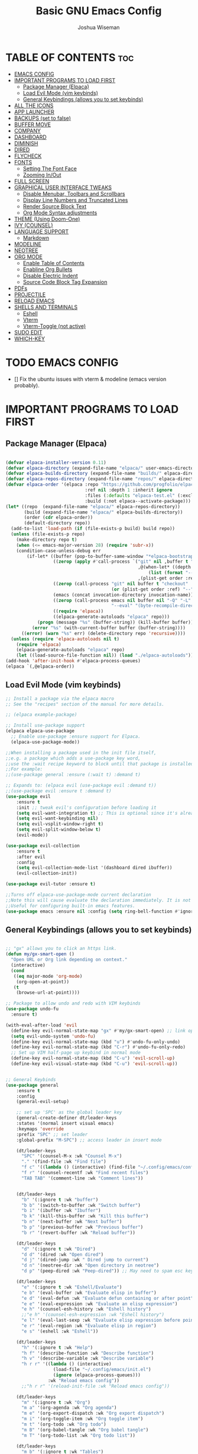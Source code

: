 #+TITLE: Basic GNU Emacs Config
#+AUTHOR: Joshua Wiseman
#+DESCRIPTION: Emacs config.
#+STARTUP: showeverything
#+OPTIONS: toc:3

* TABLE OF CONTENTS :toc:
- [[#emacs-config][EMACS CONFIG]]
- [[#important-programs-to-load-first][IMPORTANT PROGRAMS TO LOAD FIRST]]
  - [[#package-manager-elpaca][Package Manager (Elpaca)]]
  - [[#load-evil-mode-vim-keybinds][Load Evil Mode (vim keybinds)]]
  - [[#general-keybindings-allows-you-to-set-keybinds][General Keybindings (allows you to set keybinds)]]
- [[#all-the-icons][ALL THE ICONS]]
- [[#app-launcher][APP LAUNCHER]]
- [[#backups-set-to-false][BACKUPS (set to false)]]
- [[#buffer-move][BUFFER MOVE]]
- [[#company][COMPANY]]
- [[#dashboard][DASHBOARD]]
- [[#diminish][DIMINISH]]
- [[#dired][DIRED]]
- [[#flycheck][FLYCHECK]]
- [[#fonts][FONTS]]
  - [[#setting-the-font-face][Setting The Font Face]]
  - [[#zooming-inout][Zooming In/Out]]
- [[#full-screen][FULL SCREEN]]
- [[#graphical-user-interface-tweaks][GRAPHICAL USER INTERFACE TWEAKS]]
  - [[#disable-menubar-toolbars-and-scrollbars][Disable Menubar, Toolbars and Scrollbars]]
  - [[#display-line-numbers-and-truncated-lines][Display Line Numbers and Truncated Lines]]
  - [[#render-source-block-text][Render Source Block Text]]
  - [[#org-mode-syntax-adjustments][Org Mode Syntax adjustments]]
- [[#theme-using-doom-one][THEME (Using Doom-One)]]
- [[#ivy-counsel][IVY (COUNSEL)]]
- [[#language-support][LANGUAGE SUPPORT]]
  - [[#markdown][Markdown]]
- [[#modeline][MODELINE]]
- [[#neotree][NEOTREE]]
- [[#org-mode][ORG MODE]]
  - [[#enable-table-of-contents][Enable Table of Contents]]
  - [[#enabline-org-bullets][Enabline Org Bullets]]
  - [[#disable-electric-indent][Disable Electric Indent]]
  - [[#source-code-block-tag-expansion][Source Code Block Tag Expansion]]
- [[#pdfs][PDFs]]
- [[#projectile][PROJECTILE]]
- [[#reload-emacs][RELOAD EMACS]]
- [[#shells-and-terminals][SHELLS AND TERMINALS]]
  - [[#eshell][Eshell]]
  - [[#vterm][Vterm]]
  - [[#vterm-toggle-not-active][Vterm-Toggle (not active)]]
- [[#sudo-edit][SUDO EDIT]]
- [[#which-key][WHICH-KEY]]

* TODO EMACS CONFIG
- [] Fix the ubuntu issues with vterm & modeline (emacs version probably).


* IMPORTANT PROGRAMS TO LOAD FIRST
** Package Manager (Elpaca)

#+begin_src emacs-lisp

(defvar elpaca-installer-version 0.11)
(defvar elpaca-directory (expand-file-name "elpaca/" user-emacs-directory))
(defvar elpaca-builds-directory (expand-file-name "builds/" elpaca-directory))
(defvar elpaca-repos-directory (expand-file-name "repos/" elpaca-directory))
(defvar elpaca-order '(elpaca :repo "https://github.com/progfolio/elpaca.git"
                              :ref nil :depth 1 :inherit ignore
                              :files (:defaults "elpaca-test.el" (:exclude "extensions"))
                              :build (:not elpaca--activate-package)))
(let* ((repo  (expand-file-name "elpaca/" elpaca-repos-directory))
       (build (expand-file-name "elpaca/" elpaca-builds-directory))
       (order (cdr elpaca-order))
       (default-directory repo))
  (add-to-list 'load-path (if (file-exists-p build) build repo))
  (unless (file-exists-p repo)
    (make-directory repo t)
    (when (<= emacs-major-version 28) (require 'subr-x))
    (condition-case-unless-debug err
        (if-let* ((buffer (pop-to-buffer-same-window "*elpaca-bootstrap*"))
                  ((zerop (apply #'call-process `("git" nil ,buffer t "clone"
                                                  ,@(when-let* ((depth (plist-get order :depth)))
                                                      (list (format "--depth=%d" depth) "--no-single-branch"))
                                                  ,(plist-get order :repo) ,repo))))
                  ((zerop (call-process "git" nil buffer t "checkout"
                                        (or (plist-get order :ref) "--"))))
                  (emacs (concat invocation-directory invocation-name))
                  ((zerop (call-process emacs nil buffer nil "-Q" "-L" "." "--batch"
                                        "--eval" "(byte-recompile-directory \".\" 0 'force)")))
                  ((require 'elpaca))
                  ((elpaca-generate-autoloads "elpaca" repo)))
            (progn (message "%s" (buffer-string)) (kill-buffer buffer))
          (error "%s" (with-current-buffer buffer (buffer-string))))
      ((error) (warn "%s" err) (delete-directory repo 'recursive))))
  (unless (require 'elpaca-autoloads nil t)
    (require 'elpaca)
    (elpaca-generate-autoloads "elpaca" repo)
    (let ((load-source-file-function nil)) (load "./elpaca-autoloads"))))
(add-hook 'after-init-hook #'elpaca-process-queues)
(elpaca `(,@elpaca-order))

#+end_src

** Load Evil Mode (vim keybinds)

#+begin_src emacs-lisp
;; Install a package via the elpaca macro
;; See the "recipes" section of the manual for more details.

;; (elpaca example-package)

;; Install use-package support
(elpaca elpaca-use-package
  ;; Enable use-package :ensure support for Elpaca.
  (elpaca-use-package-mode))

;;When installing a package used in the init file itself,
;;e.g. a package which adds a use-package key word,
;;use the :wait recipe keyword to block until that package is installed/configured.
;;For example:
;;(use-package general :ensure (:wait t) :demand t)

;; Expands to: (elpaca evil (use-package evil :demand t))
;;(use-package evil :ensure t :demand t)
(use-package evil
    :ensure t
    :init ;; tweak evil's configuration before loading it
    (setq evil-want-integration t) ;; This is optional since it's already set to true
    (setq evil-want-keybinding nil)
    (setq evil-vsplit-window-right t)
    (setq evil-split-window-below t)
    (evil-mode))

(use-package evil-collection
    :ensure t
    :after evil
    :config
    (setq evil-collection-mode-list '(dashboard dired ibuffer))
    (evil-collection-init))

(use-package evil-tutor :ensure t)

;;Turns off elpaca-use-package-mode current declaration
;;Note this will cause evaluate the declaration immediately. It is not deferred.
;;Useful for configuring built-in emacs features.
(use-package emacs :ensure nil :config (setq ring-bell-function #'ignore))

#+end_src

** General Keybindings (allows you to set keybinds)

#+begin_src emacs-lisp

;; "gx" allows you to click an https link.
(defun my/gx-smart-open ()
  "Open URL or Org link depending on context."
  (interactive)
  (cond
   ((eq major-mode 'org-mode)
    (org-open-at-point))
   (t
    (browse-url-at-point))))

;; Package to allow undo and redo with VIM keybinds
(use-package undo-fu
  :ensure t)

(with-eval-after-load 'evil
  (define-key evil-normal-state-map "gx" #'my/gx-smart-open) ;; link opener
  (setq evil-undo-system 'undo-fu)
  (define-key evil-normal-state-map (kbd "u") #'undo-fu-only-undo)
  (define-key evil-normal-state-map (kbd "C-r") #'undo-fu-only-redo)
  ;; Set up VIM half-page up keybind in normal mode
  (define-key evil-normal-state-map (kbd "C-u") 'evil-scroll-up)
  (define-key evil-visual-state-map (kbd "C-u") 'evil-scroll-up))


;; General Keybinds
(use-package general
    :ensure t
    :config
    (general-evil-setup)
    
    ;; set up 'SPC' as the global leader key
    (general-create-definer dt/leader-keys
    :states '(normal insert visual emacs)
    :keymaps 'override
    :prefix "SPC" ;; set leader
    :global-prefix "M-SPC") ;; access leader in insert mode
    
    (dt/leader-keys
      "SPC" '(counsel-M-x :wk "Counsel M-x")
      "." '(find-file :wk "Find file")
      "f c" '((lambda () (interactive) (find-file "~/.config/emacs/config.org")) :wk "Edit emacs config")
      "f r" '(counsel-recentf :wk "Find recent files")
      "TAB TAB" '(comment-line :wk "Comment lines"))

    
    (dt/leader-keys
      "b" '(:ignore t :wk "buffer")
      "b b" '(switch-to-buffer :wk "Switch buffer")
      "b i" '(ibuffer :wk "Ibuffer")
      "b k" '(kill-this-buffer :wk "Kill this buffer")
      "b n" '(next-buffer :wk "Next buffer")
      "b p" '(previous-buffer :wk "Previous buffer")
      "b r" '(revert-buffer :wk "Reload buffer"))
      
    (dt/leader-keys
      "d" '(:ignore t :wk "Dired")
      "d d" '(dired :wk "Open dired")
      "d j" '(dired-jump :wk " Dired jump to current")
      "d n" '(neotree-dir :wk "Open directory in neotree")
      "d p" '(peep-dired :wk "Peep-dired")) ;; May need to spam esc key too to see images
      
    (dt/leader-keys
      "e" '(:ignore t :wk "Eshell/Evaluate")
      "e b" '(eval-buffer :wk "Evaluate elisp in buffer")
      "e d" '(eval-defun :wk "Evaluate defun containing or after point")
      "e e" '(eval-expression :wk "Evaluate an elisp expression")
      "e h" '(counsel-esh-history :wk "Eshell history")
      ;;"e h" '(counsel-esh-expression :wk "Eshell history")
      "e l" '(eval-last-sexp :wk "Evaluate elisp expression before point")
      "e r" '(eval-region :wk "Evaluate elisp in region")
      "e s" '(eshell :wk "Eshell"))
      
    (dt/leader-keys
      "h" '(:ignore t :wk "Help")
      "h f" '(describe-function :wk "Describe function")
      "h v" '(describe-variable :wk "Describe variable")
      "h r r" '((lambda () (interactive)
                  (load-file "~/.config/emacs/init.el")
                  (ignore (elpaca-process-queues)))
                :wk "Reload emacs config"))
      ;;"h r r" '(reload-init-file :wk "Reload emacs config"))
      
    (dt/leader-keys
      "m" '(:ignore t :wk "Org")
      "m a" '(org-agenda :wk "Org agenda")
      "m e" '(org-export-dispatch :wk "Org export dispatch")
      "m i" '(org-toggle-item :wk "Org toggle item")
      "m t" '(org-todo :wk "Org todo")
      "m B" '(org-babel-tangle :wk "Org babel tangle")
      "m T" '(org-todo-list :wk "Org todo list"))
      
    (dt/leader-keys
      "m b" '(:ignore t :wk "Tables")
      "m b -" '(org-table-insert-hline :wk "Insert hline in table"))

    (dt/leader-keys
      "m d" '(:ignore t :wk "Date/deadline")
      "m d t" '(org-time-stamp :wk "Org time stamp"))
      
    (dt/leader-keys
      "t" '(:ignore t :wk "Toggle")
      "t f" '(my/toggle-buffer-fullscreen :wk "Toggle Full Buffer")
      "t h" '(my/toggle-org-eager-fontification :wk "Toggle Org Fontification") ;; Useful for code highlight rendering
      "t l" '(display-line-numbers-mode :wk "Toggle line numbers")
      "t t" '(visual-line-mode :wk "Toggle truncated lines")
      ;;"t v" '(my/vterm-toggle :wk "Toggle vterm"))
      "t v" '(vterm :wk "Open vterm"))
      
    (dt/leader-keys
      "w" '(:ignore t :wk "Windows")
      ;; Window splits
      "w c" '(evil-window-delete :wk "Close Window")
      "w n" '(evil-window-new :wk "New Window")
      "w s" '(evil-window-split :wk "Horizontal split window")
      "w v" '(evil-window-vsplit :wk "Vertical split window")
      ;; Window motions
      "w h" '(evil-window-left :wk "Window left")
      "w j" '(evil-window-down :wk "Window down")
      "w k" '(evil-window-up :wk "Window up")
      "w l" '(evil-window-right :wk "Window right")
      "w w" '(evil-window-next :wk "Goto next window")
      ;; Move Windows
      "w H" '(buf-move-left :wk "Buffer move left")
      "w J" '(buf-move-down :wk "Buffer move down")
      "w K" '(buf-move-up :wk "Buffer move up")
      "w L" '(buf-move-right :wk "Buffer move right"))


    )
    

#+end_src

* ALL THE ICONS

#+begin_src emacs-lisp
(use-package all-the-icons
  :ensure t
  :if (display-graphic-p))
  
(use-package all-the-icons-dired
  :ensure t
  :hook (dired-mode . (lambda () (all-the-icons-dired-mode t))))
#+end_src

* APP LAUNCHER
The app-launcher is a better run launcher since it reads the desktop applications on your system and you can search them by their names as defined in their desktop file.  This means that sometimes you have to search for a generic term rather than the actual binary command of the program.

#+begin_src emacs-lisp

;; Set firefox as default browser
(setq browse-url-browser-function 'browse-url-firefox)

;;(use-package app-launcher
;;  :ensure t
;;  :elpaca '(app-launcher :host github :repo "SebastienWae/app-launcher"))
  
(elpaca (app-launcher :host github :repo "SebastienWae/app-launcher")
  (use-package app-launcher
    :defer t))

;; create a global keyboard shortcut with the following code
;; emacsclient -cF "((visibility . nil))" -e "(emacs-run-launcher)"
(defun emacs-run-launcher ()
  "Create and select a frame called emacs-run-launcher which consists only of a minibuffer and has specific dimensions. Runs app-launcher-run-app on that frame, which is an emacs command that prompts you to select an app and open it in a dmenu like behaviour. Delete the frame after that command has exited"
  (interactive)
  (with-selected-frame 
    (make-frame '((name . "emacs-run-launcher")
                  (minibuffer . only)
                  (fullscreen . 0) ; no fullscreen
                  (undecorated . t) ; remove title bar
                  ;;(auto-raise . t) ; focus on this frame
                  ;;(tool-bar-lines . 0)
                  ;;(menu-bar-lines . 0)
                  (internal-border-width . 10)
                  (width . 80)
                  (height . 11)))
                  (unwind-protect
                    (app-launcher-run-app)
                    (delete-frame))))

#+end_src

* BACKUPS (set to false)
Generate backups for all files is turned off to prevent cluttering.

#+begin_src emacs-lisp
(setq make-backup-files nil) ; Don't create `~` backup files
;;(setq backup-directory-alist '((".*" . "~/.Trash"))) ; Store backup files in trash directory
#+end_src

* BUFFER MOVE
Creating some functions to allow us to easily move windows (splits) around.  The following block of code was taken from buffer-move.el found on the EmacsWiki:
https://www.emacswiki.org/emacs/buffer-move.el
  
#+begin_src emacs-lisp
(require 'windmove)

;;;###autoload
(defun buf-move-up ()
  "Swap the current buffer and the buffer above the split.
If there is no split, ie now window above the current one, an
error is signaled."
;;  "Switches between the current buffer, and the buffer above the
;;  split, if possible."
  (interactive)
  (let* ((other-win (windmove-find-other-window 'up))
	 (buf-this-buf (window-buffer (selected-window))))
    (if (null other-win)
        (error "No window above this one")
      ;; swap top with this one
      (set-window-buffer (selected-window) (window-buffer other-win))
      ;; move this one to top
      (set-window-buffer other-win buf-this-buf)
      (select-window other-win))))

;;;###autoload
(defun buf-move-down ()
"Swap the current buffer and the buffer under the split.
If there is no split, ie now window under the current one, an
error is signaled."
  (interactive)
  (let* ((other-win (windmove-find-other-window 'down))
	 (buf-this-buf (window-buffer (selected-window))))
    (if (or (null other-win) 
            (string-match "^ \\*Minibuf" (buffer-name (window-buffer other-win))))
        (error "No window under this one")
      ;; swap top with this one
      (set-window-buffer (selected-window) (window-buffer other-win))
      ;; move this one to top
      (set-window-buffer other-win buf-this-buf)
      (select-window other-win))))

;;;###autoload
(defun buf-move-left ()
"Swap the current buffer and the buffer on the left of the split.
If there is no split, ie now window on the left of the current
one, an error is signaled."
  (interactive)
  (let* ((other-win (windmove-find-other-window 'left))
	 (buf-this-buf (window-buffer (selected-window))))
    (if (null other-win)
        (error "No left split")
      ;; swap top with this one
      (set-window-buffer (selected-window) (window-buffer other-win))
      ;; move this one to top
      (set-window-buffer other-win buf-this-buf)
      (select-window other-win))))

;;;###autoload
(defun buf-move-right ()
"Swap the current buffer and the buffer on the right of the split.
If there is no split, ie now window on the right of the current
one, an error is signaled."
  (interactive)
  (let* ((other-win (windmove-find-other-window 'right))
	 (buf-this-buf (window-buffer (selected-window))))
    (if (null other-win)
        (error "No right split")
      ;; swap top with this one
      (set-window-buffer (selected-window) (window-buffer other-win))
      ;; move this one to top
      (set-window-buffer other-win buf-this-buf)
      (select-window other-win))))
#+end_src

* COMPANY
Company is a text completion framework for Emacs. The name stands for “complete anything”.  Completion will start automatically after you type a few letters. Use M-n and M-p to select, <return> to complete or <tab> to complete the common part.

#+begin_src emacs-lisp
(use-package company
  :ensure t
  :defer 2
  :diminish
  :custom
  (company-begin-commands '(self-insert-command))
  (company-idle-delay .1)
  (company-minimum-prefix-length 2)
  (company-show-numbers t)
  (company-tooltip-align-annotations 't)
  (global-company-mode t))

(use-package company-box
  :ensure t
  :after company
  :diminish
  :hook (company-mode . company-box-mode))
#+end_src

* DASHBOARD
Emacs Dashboard is an extensible startup screen showing you recent files, bookmarks, agenda items and an Emacs banner.

#+begin_src emacs-lisp
(use-package dashboard
  :ensure t 
  :init
  (setq initial-buffer-choice 'dashboard-open)
  (setq dashboard-set-heading-icons t)
  (setq dashboard-set-file-icons t)
  (setq dashboard-banner-logo-title "BRUH!")
  ;;(setq dashboard-startup-banner 'logo) ;; use standard emacs logo as banner
  (setq dashboard-startup-banner "/home/joshua/.config/emacs/images/emacs-dash.png")  ;; use custom image as banner
  (setq dashboard-center-content nil) ;; set to 't' for centered content
  (setq dashboard-items '((recents . 5)
                          (agenda . 5 )
                          (bookmarks . 3)
                          (projects . 3)
                          (registers . 3)))
  :custom
  (dashboard-modify-heading-icons '((recents . "file-text")
                                    (bookmarks . "book")))
  :config
  (dashboard-setup-startup-hook))

#+end_src

* DIMINISH
This package implements hiding or abbreviation of the modeline displays (lighters) of minor-modes.  With this package installed, you can add ‘:diminish’ to any use-package block to hide that particular mode in the modeline.

#+begin_src emacs-lisp
(use-package diminish :ensure t)
#+end_src

* DIRED
Makes it so you are able to see videos and certain image types.
#+begin_src emacs-lisp
(use-package dired-open
  :ensure t
  :config
  (setq dired-open-extensions '(("gif" . "sxiv")
                                ("jpg" . "sxiv")
                                ("png" . "sxiv")
                                ("mkv" . "mpv")
                                ("mp4" . "mpv"))))

(use-package peep-dired
  :ensure t
  :after dired
  :hook (evil-normalize-keymaps . peep-dired-hook)
  :config
    (evil-define-key 'normal dired-mode-map (kbd "h") 'dired-up-directory)
    (evil-define-key 'normal dired-mode-map (kbd "l") 'dired-open-file) ; use dired-find-file instead if not using dired-open package
    (evil-define-key 'normal peep-dired-mode-map (kbd "j") 'peep-dired-next-file)
    (evil-define-key 'normal peep-dired-mode-map (kbd "k") 'peep-dired-prev-file)
)

;;(add-hook 'peep-dired-hook 'evil-normalize-keymaps)
#+end_src

* FLYCHECK
Install luacheck from your Linux distro’s repositories for flycheck to work correctly with lua files.  Install python-pylint for flycheck to work with python files.  Haskell works with flycheck as long as haskell-ghc or haskell-stack-ghc is installed.  For more information on language support for flycheck.

#+begin_src emacs-lisp
(use-package flycheck
  :ensure t
  :defer t
  :diminish
  :init (global-flycheck-mode))
#+end_src

* FONTS 
Defining the various fonts that Emacs will use.

** Setting The Font Face

#+begin_src emacs-lisp

  ;; Sets fonts and sizes.
  ;; This code ensures that fonts are applied after 
  ;; all the other code (for the most part)
  (when (display-graphic-p)
    (add-hook 'window-setup-hook
            (lambda ()
              (set-face-attribute 'default nil
                :font "JetBrains Mono"
                :height 110
                :weight 'medium)
              (set-face-attribute 'variable-pitch nil
                :font "Ubuntu"
                :height 120
                :weight 'medium)
              (set-face-attribute 'fixed-pitch nil
                :font "JetBrains Mono"
                :height 110
                :weight 'medium))))

   
  ;; Makes commented text and keywords italics.
  ;; This is working in emacsclient but not emacs.
  ;; Your font must have an italic face available.
  
  (set-face-attribute 'font-lock-comment-face nil
    :slant 'italic)
  (set-face-attribute 'font-lock-keyword-face nil
    :slant 'italic)  
   
  ;; This sets the default font on all graphical frames created after restarting Emacs.
  ;; Does the same thing as 'set-face-attribute default' above, but emacs fonts
  ;; are not right unless I also add this method of setting the default font.
  (add-to-list 'default-frame-alist '(font . "JetBrains Mono-11"))
  
  ;; Uncomment the following line if line spacing needs adjusting.
  (setq-default line-spacing 0.12)

#+end_src

** Zooming In/Out
You can use the bindings CTRL plus =/- for zooming in/out.  You can also use CTRL plus the mouse wheel for zooming in/out.

#+begin_src emacs-lisp
(global-set-key (kbd "C-=") 'text-scale-increase)
(global-set-key (kbd "C--") 'text-scale-decrease)
(global-set-key (kbd "C-<wheel-up>") 'text-scale-increase)
(global-set-key (kbd "C-<wheel-down>") 'text-scale-decrease)
#+end_src

* FULL SCREEN
#+begin_src emacs-lisp
(winner-mode 1)
(defvar my/fullscreen-window-layout nil
  "Stores the winner configuration before fullscreen toggle.")

(defun my/toggle-buffer-fullscreen ()
  "Toggle full window view for the current buffer."
  (interactive)
  (if my/fullscreen-window-layout
      (progn
        (winner-undo)
        (setq my/fullscreen-window-layout nil))
    (progn
      (setq my/fullscreen-window-layout t)
      (delete-other-windows))))
#+end_src

* GRAPHICAL USER INTERFACE TWEAKS
Making GNU Emacs look a little better.

** Disable Menubar, Toolbars and Scrollbars
#+begin_src emacs-lisp
(menu-bar-mode -1)
(tool-bar-mode -1)
(scroll-bar-mode -1)
#+end_src

** Display Line Numbers and Truncated Lines
#+begin_src emacs-lisp
(global-display-line-numbers-mode 1)
(global-visual-line-mode t)
#+end_src

** Render Source Block Text
Makes it so code renders even though you don't see the *#+begin_src* part.
#+begin_src emacs-lisp
(defvar my/eager-org-fontify-enabled nil
  "Whether eager fontification is currently enabled in Org buffers.")

(defun my/toggle-org-eager-fontification ()
  "Toggle between lazy and eager fontification in Org mode."
  (interactive)
  (if my/eager-org-fontify-enabled
      (progn
        ;; Revert to default lazy behavior
        (setq jit-lock-defer-time 0.5)
        (setq font-lock-maximum-decoration t)
        (setq my/eager-org-fontify-enabled nil)
        (message "Org fontification: lazy mode enabled."))
    (progn
      ;; Enable eager fontification
      (setq jit-lock-defer-time nil)
      (setq font-lock-maximum-decoration t)
      (font-lock-flush)
      (font-lock-ensure)
      (setq my/eager-org-fontify-enabled t)
      (message "Org fontification: eager mode enabled."))))
#+end_src

** Org Mode Syntax adjustments

Some *bold*, /italic/, =code=, and ~verbatim~ text.
LaTeX inline: \( E = mc^2 \)
\( a = b + c\)
$$ y = ax + b $$

LaTeX block:

$$
\int_0^\infty e^{-x^2} dx = \sqrt{\pi}
$$

#+begin_src emacs-lisp

;; hides the * / = ~ around styled text
(setq org-hide-emphasis-markers t) 

;; Make the dynamic latex
(setq org-startup-with-latex-preview t) ;; preview math on file open
(setq org-latex-create-formula-image-program 'dvisvgm) ;; SVGs look better than PNGs
(setq org-format-latex-options
      (plist-put org-format-latex-options :scale 1.8)) ;; Make rendered math larger

;; This gives live equation rendering: it hides LaTeX markup and shows math nicely as soon as you leave the expression
(use-package org-fragtog
  :ensure t
  :hook (org-mode . org-fragtog-mode))

#+end_src

* THEME (Using Doom-One)
The theme is currently using doom-one, not the custom theme if you want to look at the custom theme try and use this part of this video linked here (https://youtu.be/A4UothfExBM?si=juIpeAdqy5I6Nq2w&t=1933).
#+begin_src emacs-lisp
(use-package doom-themes
  :ensure t
  :config
  (load-theme 'doom-one t))

  ;; Link to make custom themes (https://mswift42.github.io/themecreator/)
  ;; Make !/.config/emacs/themes/dtmacs-theme.el
  ;;(add-to-list 'custom-theme-load-path "~/.config/emacs/themes/")
  ;;(load-theme 'dtmacs t)
#+end_src

* IVY (COUNSEL)
  + Ivy, a generic completion mechanism for Emacs.
  + Counsel, a collection of Ivy-enhanced versions of common Emacs commands.
  + Ivy-rich allows us to add descriptions alongside the commands in M-x.
    
#+begin_src emacs-lisp
(use-package counsel
  :ensure t
  :after ivy
  :config (counsel-mode))


(use-package ivy
  :ensure t
  :bind
  ;; ivy-resume resumes the last Ivy-based completion.
  (("C-c C-r" . ivy-resume)
   ("C-x B" . ivy-switch-buffer-other-window))
  :custom
  (setq ivy-use-virtual-buffers t)
  (setq ivy-count-format "(%d/%d) ")
  (setq enable-recursive-minibuffers t)
  :config
  (ivy-mode))

(use-package all-the-icons-ivy-rich
  :ensure t
  :init (all-the-icons-ivy-rich-mode 1))

(use-package ivy-rich
  :after ivy
  :ensure t
  :init (ivy-rich-mode 1) ;; this gets us descriptions in M-x.
  :custom
  (ivy-virtual-abbreviate 'full
   ivy-rich-switch-buffer-align-virtual-buffer t
   ivy-rich-path-style 'abbrev)
  :config
  (ivy-set-display-transformer 'ivy-switch-buffer
                               'ivy-rich-switch-buffer-transformer))
#+end_src

* LANGUAGE SUPPORT
Emacs has built-in programming language modes for Lisp, Scheme, DSSSL, Ada, ASM, AWK, C, C++, Fortran, Icon, IDL (CORBA), IDLWAVE, Java, Javascript, M4, Makefiles, Metafont, Modula2, Object Pascal, Objective-C, Octave, Pascal, Perl, Pike, PostScript, Prolog, Python, Ruby, Simula, SQL, Tcl, Verilog, and VHDL.  Other languages will require you to install additional modes.

#+begin_src emacs-lisp
;;(use-package haskell-mode)
;;(use-package lua-mode)
#+end_src

** Markdown
Enable markdown (.md file) highlighting.
#+begin_src emacs-lisp
;;(use-package markdown-mode
;;  :ensure t
;;  :mode ("\\.md\\'" . markdown-mode)
;;  :config
;;  (setq markdown-command "pandoc"))
  
(add-to-list 'auto-mode-alist '("\\.md\\'" . gfm-mode))

#+end_src

Auto format in markdown files.
#+begin_src emacs-lisp
;;(use-package prettier
;;  :ensure t
;;  :hook (markdown-mode . prettier-mode))

;;  :hook (markdown-mode . format-all-mode))

;;(use-package grip-mode
;;  :ensure t
;;  :hook (markdown-mode . grip-mode)
;;  :custom
;;  (grip-update-after-change nil)
;;  (grip-preview-use-webkit nil)) ;; use browser instead of Emacs GUI

#+end_src

* MODELINE
The modeline is the bottom status bar that appears in Emacs windows.  While you can create your own custom modeline, why go to the trouble when Doom Emacs already has a nice modeline package available.  For more information on what is available to configure in the Doom modeline.

#+begin_src emacs-lisp
;;(use-package doom-modeline
;;  :ensure t
;;  :after all-the-icons
;;  :init (doom-modeline-mode 1)
;;  :config
;;  (setq doom-modeline-height 35      ;; sets modeline height
;;        doom-modeline-bar-width 5    ;; sets right bar width
;;        doom-modeline-persp-name t   ;; adds perspective name to modeline
;;        doom-modeline-persp-icon t)) ;; adds folder icon next to persp name
        
;;(use-package doom-modeline :ensure t)
;;(require 'doom-modeline)
;;(doom-modeline-mode 1)

#+end_src

* NEOTREE
Neotree is a file tree viewer.  When you open neotree, it jumps to the current file thanks to neo-smart-open.  The neo-window-fixed-size setting makes the neotree width be adjustable.  NeoTree provides following themes: classic, ascii, arrow, icons, and nerd.  Theme can be configed by setting “two” themes for neo-theme: one for the GUI and one for the terminal.  I like to use ‘SPC t’ for ‘toggle’ keybindings, so I have used ‘SPC t n’ for toggle-neotree.

| COMMAND        | DESCRIPTION               | KEYBINDING |
|----------------+---------------------------+------------|
| neotree-toggle | /Toggle neotree/            | SPC t n    |
| neotree- dir   | /Open directory in neotree/ | SPC d n    |

#+BEGIN_SRC emacs-lisp
(use-package neotree
  :ensure t
  :config
  (setq neo-smart-open t
        neo-show-hidden-files t
        neo-window-width 55
        neo-window-fixed-size nil
        inhibit-compacting-font-caches t
        projectile-switch-project-action 'neotree-projectile-action) 
        ;; truncate long file names in neotree
        (add-hook 'neo-after-create-hook
           #'(lambda (_)
               (with-current-buffer (get-buffer neo-buffer-name)
                 (setq truncate-lines t)
                 (setq word-wrap nil)
                 (make-local-variable 'auto-hscroll-mode)
                 (setq auto-hscroll-mode nil)))))

;; show hidden files
#+end_src

* ORG MODE
** Enable Table of Contents
#+begin_src emacs-lisp
  (use-package toc-org
    :ensure t
    :commands toc-org-enable
    :init (add-hook 'org-mode-hook 'toc-org-enable))
#+end_src

** Enabline Org Bullets
Org-bullets gives us attractive bullets rather than asterisks.

#+begin_src emacs-lisp
  (add-hook 'org-mode-hook 'org-indent-mode)
  (use-package org-bullets :ensure t)
  (add-hook 'org-mode-hook (lambda () (org-bullets-mode 1)))
#+end_src

** Disable Electric Indent
Org mode source blocks have some really weird and annoying default indentation behavior.  I think this has to do with electric-indent-mode, which is turned on by default in Emacs.  So let’s turn it OFF!

#+begin_src emacs-lisp
(electric-indent-mode -1)
(setq org-edit-src-content-indentation 0)
#+end_src

** Source Code Block Tag Expansion
Org-tempo is not a separate package but a module within org that can be enabled.  Org-tempo allows for ‘<s’ followed by TAB to expand to a begin_src tag.  Other expansions available include:

| Typing the below + TAB | Expands to ...                          |
|------------------------+-----------------------------------------|
| <a                     | '#+BEGIN_EXPORT ascii' … '#+END_EXPORT  |
| <c                     | '#+BEGIN_CENTER' … '#+END_CENTER'       |
| <C                     | '#+BEGIN_COMMENT' … '#+END_COMMENT'     |
| <e                     | '#+BEGIN_EXAMPLE' … '#+END_EXAMPLE'     |
| <E                     | '#+BEGIN_EXPORT' … '#+END_EXPORT'       |
| <h                     | '#+BEGIN_EXPORT html' … '#+END_EXPORT'  |
| <l                     | '#+BEGIN_EXPORT latex' … '#+END_EXPORT' |
| <q                     | '#+BEGIN_QUOTE' … '#+END_QUOTE'         |
| <s                     | '#+BEGIN_SRC' … '#+END_SRC'             |
| <v                     | '#+BEGIN_VERSE' … '#+END_VERSE'         |


#+begin_src emacs-lisp
(require 'org-tempo)
#+end_src

* PDFs
pdf-tools is a replacement of DocView for viewing PDF files inside Emacs. It uses the =poppler= library, which also means that 'pdf-tools' can be used to modify PDFs. I use to disable 'display-line-numbers-mode' in 'pdf-view-mode' because lines numbers crash it.

#+begin_src emacs-lisp

(use-package pdf-tools
  :ensure t
  :mode ("\\.pdf\\'" . pdf-view-mode)
  :init
  (pdf-loader-install)
  :config
  (evil-set-initial-state 'pdf-view-mode 'normal)
  (evil-define-key 'normal pdf-view-mode-map
    (kbd "j") 'pdf-view-next-line-or-next-page
    (kbd "k") 'pdf-view-previous-line-or-previous-page
    (kbd "l") 'image-scroll-left
    (kbd "h") 'image-scroll-right
    (kbd "f") 'pdf-view-goto-page
    (kbd "C-=") 'pdf-view-enlarge
    (kbd "C--") 'pdf-view-shrink))

  
(add-hook 'pdf-view-mode-hook #'(lambda () (interactive) (display-line-numbers-mode -1)))

;;(with-eval-after-load 'evil
;;  (evil-set-initial-state 'pdf-view-mode 'normal))

;;(define-key pdf-view-mode-map (kbd "g") #'pdf-view-goto-page)

#+end_src

* PROJECTILE
Projectile is a project interaction library for Emacs.  It should be noted that many projectile commands do not work if you have set “fish” as the “shell-file-name” for Emacs.  I had initially set “fish” as the “shell-file-name” in the Vterm section of this config, but oddly enough I changed it to “bin/sh” and projectile now works as expected, and Vterm still uses “fish” because my default user “sh” on my Linux system is “fish”.

#+begin_src emacs-lisp
(use-package projectile
  :ensure t
  :diminish
  :config
  (projectile-mode 1))
#+end_src

* RELOAD EMACS
This is just an example of how to create a simple function in Emacs.  Use this function to reload Emacs after adding changes to the config.  Yes, I am loading the user-init-file twice in this function, which is a hack because for some reason, just loading the user-init-file once does not work properly.

#+begin_src emacs-lisp
(defun reload-init-file ()
    (interactive)
    (load-file user-init-file)
    (load-file user-init-file))
    ;;(load-file "~/.config/emacs/init.el")
    ;;(load-file "~/.config/emacs/init.el"))
#+end_src

* SHELLS AND TERMINALS
In my configs, all of my shells (bash, fish, zsh and the ESHELL) require my shell-color-scripts-git package to be installed.  On Arch Linux, you can install it from the AUR.  Otherwise, go to my shell-color-scripts repository on GitLab to get it.

** Eshell
Eshell is an Emacs ‘shell’ that is written in Elisp.

#+begin_src emacs-lisp
(use-package eshell-syntax-highlighting
  :ensure t
  :after esh-mode
  :diminish
  :config
  (eshell-syntax-highlighting-global-mode +1))

;; eshell-syntax-highlighting -- adds fish/zsh-like syntax highlighting.
;; eshell-rc-script -- your profile for eshell; like a bashrc for eshell.
;; eshell-aliases-file -- sets an aliases file for the eshell.
  
(setq eshell-rc-script (concat user-emacs-directory "eshell/profile")
      eshell-aliases-file (concat user-emacs-directory "eshell/aliases")
      eshell-history-size 5000
      eshell-buffer-maximum-lines 5000
      eshell-hist-ignoredups t
      eshell-scroll-to-bottom-on-input t
      eshell-destroy-buffer-when-process-dies t
      eshell-visual-commands'("bash" "fish" "htop" "ssh" "top" "zsh"))
#+end_src

** Vterm
Vterm is a terminal emulator within Emacs.  The ‘shell-file-name’ setting sets the shell to be used in M-x shell, M-x term, M-x ansi-term and M-x vterm.  By default, the shell is set to ‘fish’ but could change it to ‘bash’ or ‘zsh’ if you prefer.

#+begin_src emacs-lisp
(use-package vterm
:ensure t
:config
(setq shell-file-name "/bin/bash"
     vterm-max-scrollback 5000)
(define-key vterm-mode-map (kbd "C-S-v") #'vterm-yank))
#+end_src

** Vterm-Toggle (not active)
vterm-toggle toggles between the vterm buffer and whatever buffer you are editing.
(there is a PPA issue, need a higher version of emacs for this to work)
 
#+begin_src emacs-lisp

;; TODO GET VTERM-TOGGLE WORKING!!!!
;; TODO SEARCH FOR ESHELL VS VTERM
(defun my/vterm-toggle ()
  "Toggle a vterm buffer named *vterm*."
  (interactive)
  (if (get-buffer "*vterm*")
      (if (eq (current-buffer) (get-buffer "*vterm*"))
          (previous-buffer)
        (switch-to-buffer "*vterm*"))
    (vterm)))

(use-package vterm-toggle
  :ensure t
  :after vterm
  :config
  ;;(require 'project)
  ;;(setq vterm-toggle-project-root-function #'project-root)
  (setq vterm-toggle-fullscreen-p nil)
  (setq vterm-toggle-scope 'project)
  (add-to-list 'display-buffer-alist
               '((lambda (buffer-or-name _)
                     (let ((buffer (get-buffer buffer-or-name)))
                       (with-current-buffer buffer
                         (or (equal major-mode 'vterm-mode)
                             (string-prefix-p vterm-buffer-name (buffer-name buffer))))))
                  (display-buffer-reuse-window display-buffer-at-bottom)
                  ;;(display-buffer-reuse-window display-buffer-in-direction)
                  ;;display-buffer-in-direction/direction/dedicated is added in emacs27
                  ;;(direction . bottom)
                  ;;(dedicated . t) ;dedicated is supported in emacs27
                  (reusable-frames . visible)
                  (window-height . 0.3))))
#+end_src

* SUDO EDIT
sudo-edit gives us the ability to open files with sudo privileges or switch over to editing with sudo privileges if we initially opened the file without such privileges.

#+begin_src emacs-lisp
(use-package sudo-edit
  :ensure t
  :config
  (dt/leader-keys
    "f" '(:ignore t :wk "Files")
    "f u" '(sudo-edit-find-file :wk "Sudo find file")
    "f U" '(sudo-edit :wk "Sudo edit file")))
#+end_src

* WHICH-KEY
#+BEGIN_SRC emacs-lisp
  (use-package which-key
    :ensure t
    :init
      (which-key-mode 1)
    :diminish
    :config
    (setq which-key-side-window-location 'bottom
          which-key-sort-order #'which-key-key-order-alpha
	  which-key-sort-uppercase-first nil
	  which-key-add-column-padding 1
	  which-key-max-display-columns nil
	  which-key-min-display-lines 6
	  which-key-side-window-slot -10
	  which-key-side-window-max-height 0.25
	  which-key-idle-delay 0.8
	  which-key-max-description-length 25
	  which-key-allow-imprecise-window-fit nil
	  which-key-separator " → " ))
#+END_SRC

